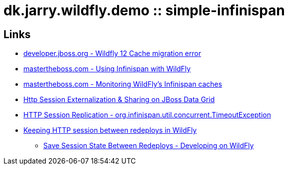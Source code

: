 = dk.jarry.wildfly.demo :: simple-infinispan

== Links

- https://developer.jboss.org/thread/277425?start=15&tstart=0[developer.jboss.org - Wildfly 12 Cache migration error]
- http://www.mastertheboss.com/jboss-frameworks/infinispan/using-infinispan-with-wildfly-8[mastertheboss.com - Using Infinispan with WildFly ]
- http://www.mastertheboss.com/jboss-frameworks/infinispan/monitoring-wildfly-s-infinispan-caches[mastertheboss.com - Monitoring WildFly's Infinispan caches]

- https://github.com/serhat-dirik/jboss-generic-http-session-externalization-to-jdg[Http Session Externalization & Sharing on JBoss Data Grid]

- https://developer.jboss.org/thread/254200[HTTP Session Replication - org.infinispan.util.concurrent.TimeoutException]
- https://stackoverflow.com/questions/27569661/keeping-http-session-between-redeploys-in-wildfly[Keeping HTTP session between redeploys in WildFly]
	* http://blog.chris-ritchie.com/2014/07/save-session-state-between-redeploys.html[Save Session State Between Redeploys - Developing on WildFly]